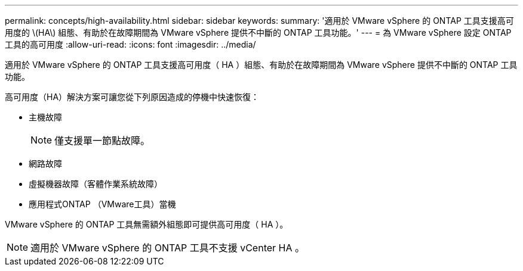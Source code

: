 ---
permalink: concepts/high-availability.html 
sidebar: sidebar 
keywords:  
summary: '適用於 VMware vSphere 的 ONTAP 工具支援高可用度的 \(HA\) 組態、有助於在故障期間為 VMware vSphere 提供不中斷的 ONTAP 工具功能。' 
---
= 為 VMware vSphere 設定 ONTAP 工具的高可用度
:allow-uri-read: 
:icons: font
:imagesdir: ../media/


[role="lead"]
適用於 VMware vSphere 的 ONTAP 工具支援高可用度（ HA ）組態、有助於在故障期間為 VMware vSphere 提供不中斷的 ONTAP 工具功能。

高可用度（HA）解決方案可讓您從下列原因造成的停機中快速恢復：

* 主機故障
+

NOTE: 僅支援單一節點故障。

* 網路故障
* 虛擬機器故障（客體作業系統故障）
* 應用程式ONTAP （VMware工具）當機


VMware vSphere 的 ONTAP 工具無需額外組態即可提供高可用度（ HA ）。


NOTE: 適用於 VMware vSphere 的 ONTAP 工具不支援 vCenter HA 。
